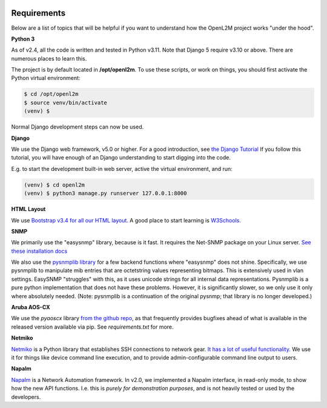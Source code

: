 .. image:: ../_static/openl2m_logo.png

Requirements
============

Below are a list of topics that will be helpful if you want to understand
how the OpenL2M project works "under the hood".

**Python 3**

As of v2.4, all the code is written and tested in Python v3.11. Note that Django 5 require v3.10 or above.
There are numerous places to learn this.

The project is by default located in **/opt/openl2m**. To use these scripts, or work on things,
you should first activate the Python virtual environment:

.. code-block:: bash

  $ cd /opt/openl2m
  $ source venv/bin/activate
  (venv) $

Normal Django development steps can now be used.


**Django**

We use the Django web framework, v5.0 or higher. For a good introduction, see
`the Django Tutorial <https://docs.djangoproject.com/>`_
If you follow this tutorial, you will have enough of an Django understanding
to start digging into the code.

E.g. to start the development built-in web server, active the virtual environment, and run:

.. code-block:: bash

  (venv) $ cd openl2m
  (venv) $ python3 manage.py runserver 127.0.0.1:8000


**HTML Layout**

We use `Bootstrap v3.4 for all our HTML layout.
<https://getbootstrap.com/docs/3.4/>`_
A good place to start learning is
`W3Schools. <https://www.w3schools.com/bootstrap/default.asp>`_


**SNMP**

We primarily use the "easysnmp" library, because is it fast. It requires the Net-SNMP
package on your Linux server.
`See these installation docs <https://easysnmp.readthedocs.io/en/latest/>`_

We also use the `pysnmplib library <https://github.com/pysnmp/pysnmp>`_
for a few backend functions where "easysnmp" does not shine. Specifically,
we use pysnmplib to manipulate mib entries that are octetstring values representing bitmaps.
This is extensively used in vlan settings. EasySNMP "struggles" with this, as it uses
unicode strings for all internal data representations. Pysnmplib is a pure python implementation
that does not have these problems. However, it is significantly slower, so we only use
it only where absolutely needed. (Note: pysnmplib is a continuation of the original pysnmp; that
library is no longer developed.)


**Aruba AOS-CX**

We use the *pyaoscx* library `from the github repo <https://github.com/aruba/pyaoscx>`_,
as that frequently provides bugfixes ahead of what is available in the released version available via pip.
See *requirements.txt* for more.


**Netmiko**

`Netmiko <https://github.com/ktbyers/netmiko>`_ is a Python library that
establishes SSH connections to network gear.
`It has a lot of useful functionality.
<https://pynet.twb-tech.com/blog/automation/netmiko.html>`_
We use it for things like device command line execution, and
to provide admin-configurable command line output to users.


**Napalm**

`Napalm <https://napalm-automation.net/>`_ is a Network Automation framework.
In v2.0, we implemented a Napalm interface, in read-only mode, to show how the new API functions.
I.e. this is *purely for demonstration purposes*, and is not heavily tested or used by the developers.
